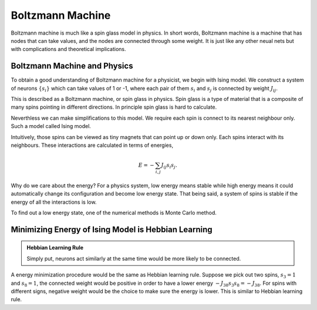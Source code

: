 Boltzmann Machine
================================

Boltzmann machine is much like a spin glass model in physics. In short words, Boltzmann machine is a machine that has nodes that can take values, and the nodes are connected through some weight. It is just like any other neual nets but with complications and theoretical implications.


Boltzmann Machine and Physics
----------------------------------

To obtain a good understanding of Boltzmann machine for a physicist, we begin with Ising model. We construct a system of neurons :math:`\{ s_i\}` which can take values of 1 or -1, where each pair of them :math:`s_i` and :math:`s_j` is connected by weight :math:`J_{ij}`.

This is described as a Boltzmann machine, or spin glass in physics. Spin glass is a type of material that is a composite of many spins pointing in different directions. In principle spin glass is hard to calculate.

Neverthless we can make simplifications to this model. We require each spin is connect to its nearest neighbour only. Such a model called Ising model.

Intuitively, those spins can be viewed as tiny magnets that can point up or down only. Each spins interact with its neighbours. These interactions are calculated in terms of energies,

.. math::
   E = -\sum_{i,j} J_{ij} s_i s_j.

Why do we care about the energy? For a physics system, low energy means stable while high energy means it could automatically change its configuration and become low energy state. That being said, a system of spins is stable if the energy of all the interactions is low.

To find out a low energy state, one of the numerical methods is Monte Carlo method.


Minimizing Energy of Ising Model is Hebbian Learning
-------------------------------------------------------

.. admonition:: Hebbian Learning Rule
   :class: note

   Simply put, neurons act similarly at the same time would be more likely to be connected.


A energy minimization procedure would be the same as Hebbian learning rule. Suppose we pick out two spins, :math:`s_3 = 1` and :math:`s_8= 1`, the connected weight would be positive in order to have a lower energy :math:`-J_{38}s_3 s_8 = - J_{38}`. For spins with different signs, negative weight would be the choice to make sure the energy is lower. This is similar to Hebbian learning rule.
